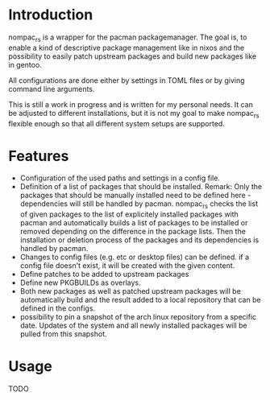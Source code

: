 * Introduction
nompac_rs is a wrapper for the pacman packagemanager.
The goal is, to enable a kind of descriptive package management like in nixos and the possibility to easily patch upstream packages and build new packages like in gentoo.

All configurations are done either by settings in TOML files or by giving command line arguments.

This is still a work in progress and is written for my personal needs. It can be adjusted to different installations, but it is not my goal to make nompac_rs flexible enough so that all different system setups are supported.

* Features
- Configuration of the used paths and settings in a config file.
- Definition of a list of packages that should be installed.
  Remark: Only the packages that should be manually installed need to be defined here - dependencies will still be handled by pacman.
  nompac_rs checks the list of given packages to the list of explicitely installed packages with pacman and automatically builds a list of packages to be installed or removed depending on the difference in the package lists. Then the installation or deletion process of the packages and its dependencies is handled by pacman.
- Changes to config files (e.g. etc or desktop files) can be defined. if a config file doesn't exist, it will be created with the given content.
- Define patches to be added to upstream packages
- Define new PKGBUILDs as overlays.
- Both new packages as well as patched upstream packages will be automatically build and the result added to a local repository that can be defined in the configs.
- possibility to pin a snapshot of the arch linux repository from a specific date. Updates of the system and all newly installed packages will be pulled from this snapshot.

* Usage
TODO
